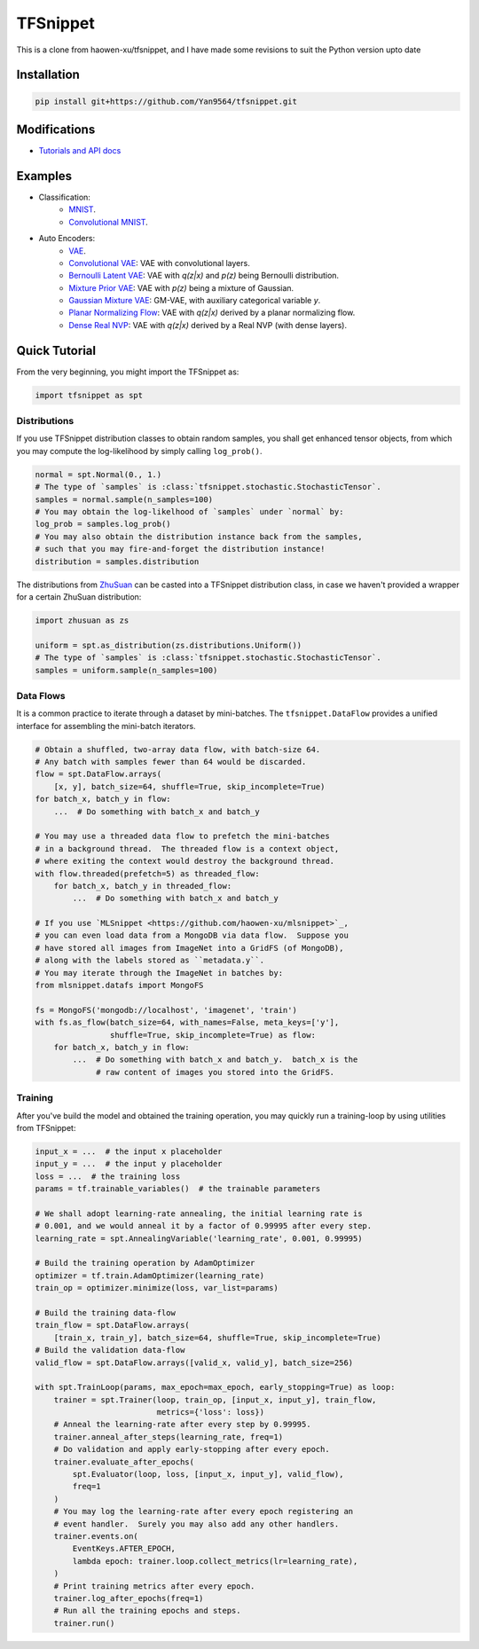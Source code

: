 TFSnippet
=========

This is a clone from haowen-xu/tfsnippet, and I have made some revisions to suit the Python version upto date

Installation
------------

.. code-block:: bash

    pip install git+https://github.com/Yan9564/tfsnippet.git


Modifications
-------------

* `Tutorials and API docs <http://tfsnippet.readthedocs.io/>`_

Examples
--------

* Classification:
   - `MNIST <tfsnippet/examples/classification/mnist.py>`_.
   - `Convolutional MNIST <tfsnippet/examples/classification/mnist_conv.py>`_.

* Auto Encoders:
   - `VAE <tfsnippet/examples/auto_encoders/vae.py>`_.
   - `Convolutional VAE <tfsnippet/examples/auto_encoders/conv_vae.py>`_: VAE with convolutional layers.
   - `Bernoulli Latent VAE <tfsnippet/examples/auto_encoders/bernoulli_latent_vae.py>`_: VAE with `q(z|x)` and `p(z)` being Bernoulli distribution.
   - `Mixture Prior VAE <tfsnippet/examples/auto_encoders/mixture_vae.py>`_: VAE with `p(z)` being a mixture of Gaussian.
   - `Gaussian Mixture VAE <tfsnippet/examples/auto_encoders/gm_vae.py>`_: GM-VAE, with auxiliary categorical variable `y`.
   - `Planar Normalizing Flow <tfsnippet/examples/auto_encoders/planar_nf.py>`_: VAE with `q(z|x)` derived by a planar normalizing flow.
   - `Dense Real NVP <tfsnippet/examples/auto_encoders/dense_real_nvp.py>`_: VAE with `q(z|x)` derived by a Real NVP (with dense layers).

Quick Tutorial
--------------

From the very beginning, you might import the TFSnippet as:

.. code-block:: python

    import tfsnippet as spt

Distributions
~~~~~~~~~~~~~

If you use TFSnippet distribution classes to obtain random samples, you
shall get enhanced tensor objects, from which you may compute the
log-likelihood by simply calling ``log_prob()``.

.. code-block:: python

    normal = spt.Normal(0., 1.)
    # The type of `samples` is :class:`tfsnippet.stochastic.StochasticTensor`.
    samples = normal.sample(n_samples=100)
    # You may obtain the log-likelhood of `samples` under `normal` by:
    log_prob = samples.log_prob()
    # You may also obtain the distribution instance back from the samples,
    # such that you may fire-and-forget the distribution instance!
    distribution = samples.distribution

The distributions from `ZhuSuan <https://github.com/thu-ml/zhusuan.git>`_ can
be casted into a TFSnippet distribution class, in case we
haven't provided a wrapper for a certain ZhuSuan distribution:

.. code-block:: python

    import zhusuan as zs

    uniform = spt.as_distribution(zs.distributions.Uniform())
    # The type of `samples` is :class:`tfsnippet.stochastic.StochasticTensor`.
    samples = uniform.sample(n_samples=100)

Data Flows
~~~~~~~~~~

It is a common practice to iterate through a dataset by mini-batches.
The ``tfsnippet.DataFlow`` provides a unified interface for assembling
the mini-batch iterators.

.. code-block:: python

    # Obtain a shuffled, two-array data flow, with batch-size 64.
    # Any batch with samples fewer than 64 would be discarded.
    flow = spt.DataFlow.arrays(
        [x, y], batch_size=64, shuffle=True, skip_incomplete=True)
    for batch_x, batch_y in flow:
        ...  # Do something with batch_x and batch_y

    # You may use a threaded data flow to prefetch the mini-batches
    # in a background thread.  The threaded flow is a context object,
    # where exiting the context would destroy the background thread.
    with flow.threaded(prefetch=5) as threaded_flow:
        for batch_x, batch_y in threaded_flow:
            ...  # Do something with batch_x and batch_y

    # If you use `MLSnippet <https://github.com/haowen-xu/mlsnippet>`_,
    # you can even load data from a MongoDB via data flow.  Suppose you
    # have stored all images from ImageNet into a GridFS (of MongoDB),
    # along with the labels stored as ``metadata.y``.
    # You may iterate through the ImageNet in batches by:
    from mlsnippet.datafs import MongoFS

    fs = MongoFS('mongodb://localhost', 'imagenet', 'train')
    with fs.as_flow(batch_size=64, with_names=False, meta_keys=['y'],
                    shuffle=True, skip_incomplete=True) as flow:
        for batch_x, batch_y in flow:
            ...  # Do something with batch_x and batch_y.  batch_x is the
                 # raw content of images you stored into the GridFS.

Training
~~~~~~~~

After you've build the model and obtained the training operation, you may
quickly run a training-loop by using utilities from TFSnippet:

.. code-block:: python

    input_x = ...  # the input x placeholder
    input_y = ...  # the input y placeholder
    loss = ...  # the training loss
    params = tf.trainable_variables()  # the trainable parameters

    # We shall adopt learning-rate annealing, the initial learning rate is
    # 0.001, and we would anneal it by a factor of 0.99995 after every step.
    learning_rate = spt.AnnealingVariable('learning_rate', 0.001, 0.99995)

    # Build the training operation by AdamOptimizer
    optimizer = tf.train.AdamOptimizer(learning_rate)
    train_op = optimizer.minimize(loss, var_list=params)

    # Build the training data-flow
    train_flow = spt.DataFlow.arrays(
        [train_x, train_y], batch_size=64, shuffle=True, skip_incomplete=True)
    # Build the validation data-flow
    valid_flow = spt.DataFlow.arrays([valid_x, valid_y], batch_size=256)

    with spt.TrainLoop(params, max_epoch=max_epoch, early_stopping=True) as loop:
        trainer = spt.Trainer(loop, train_op, [input_x, input_y], train_flow,
                              metrics={'loss': loss})
        # Anneal the learning-rate after every step by 0.99995.
        trainer.anneal_after_steps(learning_rate, freq=1)
        # Do validation and apply early-stopping after every epoch.
        trainer.evaluate_after_epochs(
            spt.Evaluator(loop, loss, [input_x, input_y], valid_flow),
            freq=1
        )
        # You may log the learning-rate after every epoch registering an
        # event handler.  Surely you may also add any other handlers.
        trainer.events.on(
            EventKeys.AFTER_EPOCH,
            lambda epoch: trainer.loop.collect_metrics(lr=learning_rate),
        )
        # Print training metrics after every epoch.
        trainer.log_after_epochs(freq=1)
        # Run all the training epochs and steps.
        trainer.run()

